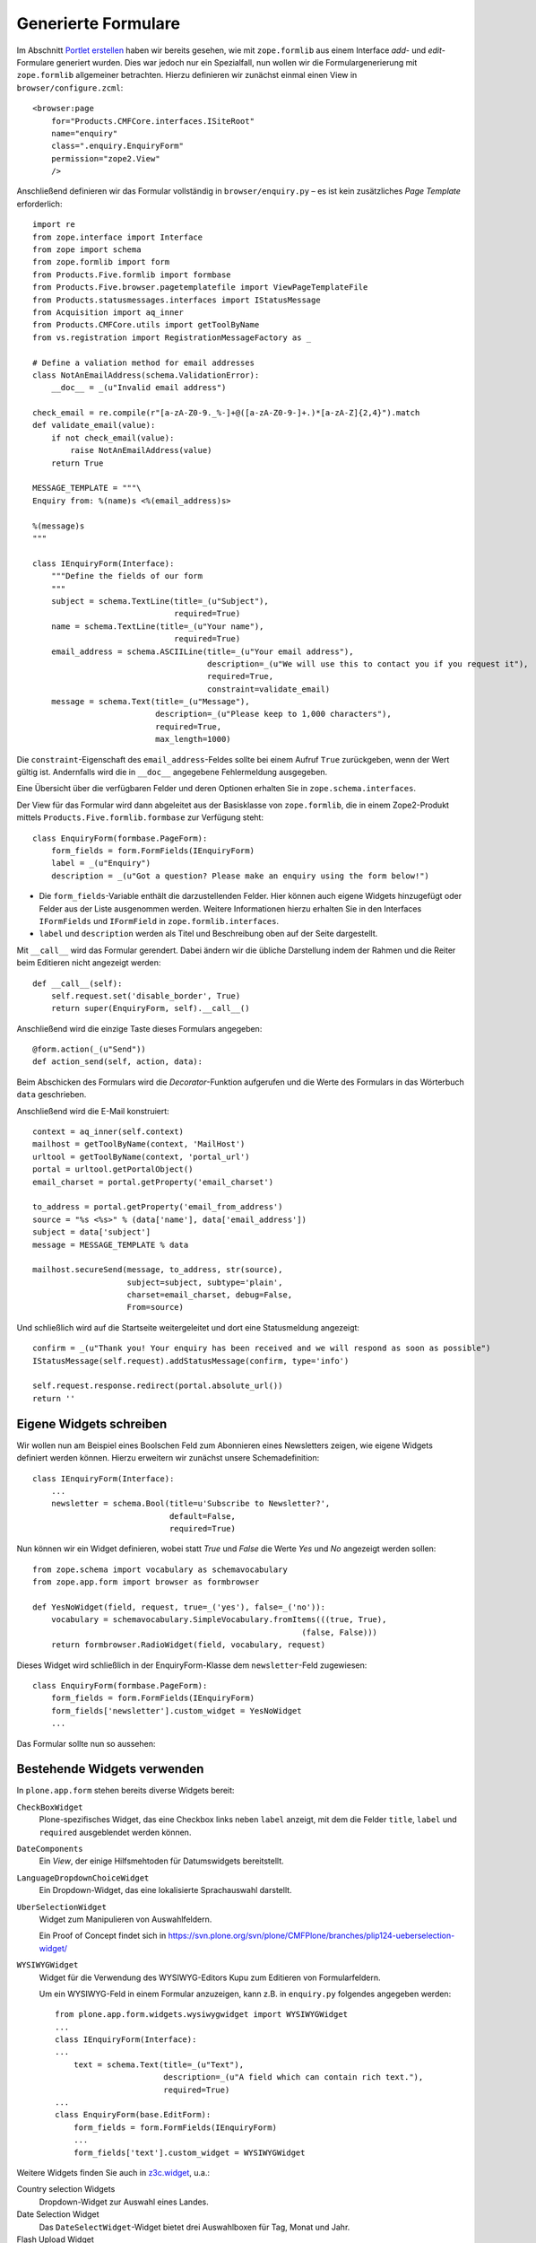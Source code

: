 ====================
Generierte Formulare
====================

Im Abschnitt `Portlet erstellen`_ haben wir bereits gesehen, wie mit ``zope.formlib`` aus einem Interface *add*- und *edit*-Formulare generiert wurden. Dies war jedoch nur ein Spezialfall, nun wollen wir die Formulargenerierung mit ``zope.formlib`` allgemeiner betrachten. Hierzu definieren wir zunächst einmal einen View in ``browser/configure.zcml``::

 <browser:page
     for="Products.CMFCore.interfaces.ISiteRoot"
     name="enquiry"
     class=".enquiry.EnquiryForm"
     permission="zope2.View"
     />

Anschließend definieren wir das Formular vollständig in ``browser/enquiry.py`` – es ist kein zusätzliches *Page Template* erforderlich::

 import re
 from zope.interface import Interface
 from zope import schema
 from zope.formlib import form
 from Products.Five.formlib import formbase
 from Products.Five.browser.pagetemplatefile import ViewPageTemplateFile
 from Products.statusmessages.interfaces import IStatusMessage
 from Acquisition import aq_inner
 from Products.CMFCore.utils import getToolByName
 from vs.registration import RegistrationMessageFactory as _

 # Define a valiation method for email addresses
 class NotAnEmailAddress(schema.ValidationError):
     __doc__ = _(u"Invalid email address")

 check_email = re.compile(r"[a-zA-Z0-9._%-]+@([a-zA-Z0-9-]+.)*[a-zA-Z]{2,4}").match
 def validate_email(value):
     if not check_email(value):
         raise NotAnEmailAddress(value)
     return True

 MESSAGE_TEMPLATE = """\
 Enquiry from: %(name)s <%(email_address)s>

 %(message)s
 """

 class IEnquiryForm(Interface):
     """Define the fields of our form
     """
     subject = schema.TextLine(title=_(u"Subject"),
                               required=True)
     name = schema.TextLine(title=_(u"Your name"),
                               required=True)
     email_address = schema.ASCIILine(title=_(u"Your email address"),
                                      description=_(u"We will use this to contact you if you request it"),
                                      required=True,
                                      constraint=validate_email)
     message = schema.Text(title=_(u"Message"),
                           description=_(u"Please keep to 1,000 characters"),
                           required=True,
                           max_length=1000)

Die ``constraint``-Eigenschaft des ``email_address``-Feldes sollte bei einem Aufruf ``True`` zurückgeben, wenn der Wert gültig ist. Andernfalls wird die in ``__doc__`` angegebene Fehlermeldung ausgegeben.

Eine Übersicht über die verfügbaren Felder und deren Optionen erhalten Sie in ``zope.schema.interfaces``.

Der View für das Formular wird dann abgeleitet aus der Basisklasse von ``zope.formlib``, die in einem Zope2-Produkt mittels ``Products.Five.formlib.formbase`` zur Verfügung steht::

 class EnquiryForm(formbase.PageForm):
     form_fields = form.FormFields(IEnquiryForm)
     label = _(u"Enquiry")
     description = _(u"Got a question? Please make an enquiry using the form below!")

- Die ``form_fields``-Variable enthält die darzustellenden Felder. Hier können auch eigene Widgets hinzugefügt oder Felder aus der Liste ausgenommen werden. Weitere Informationen hierzu erhalten Sie in den Interfaces ``IFormFields`` und ``IFormField`` in ``zope.formlib.interfaces``.
- ``label`` und ``description`` werden als Titel und Beschreibung oben auf der Seite dargestellt.

Mit ``__call__`` wird das Formular gerendert. Dabei ändern wir die übliche Darstellung indem der Rahmen und die Reiter beim Editieren nicht angezeigt werden::

 def __call__(self):
     self.request.set('disable_border', True)
     return super(EnquiryForm, self).__call__()

Anschließend wird die einzige Taste dieses Formulars angegeben::

 @form.action(_(u"Send"))
 def action_send(self, action, data):

Beim Abschicken des Formulars wird die *Decorator*-Funktion aufgerufen und die Werte des Formulars in das Wörterbuch ``data`` geschrieben.

Anschließend wird die E-Mail konstruiert::

     context = aq_inner(self.context)
     mailhost = getToolByName(context, 'MailHost')
     urltool = getToolByName(context, 'portal_url')
     portal = urltool.getPortalObject()
     email_charset = portal.getProperty('email_charset')

     to_address = portal.getProperty('email_from_address')
     source = "%s <%s>" % (data['name'], data['email_address'])
     subject = data['subject']
     message = MESSAGE_TEMPLATE % data

     mailhost.secureSend(message, to_address, str(source),
                         subject=subject, subtype='plain',
                         charset=email_charset, debug=False,
                         From=source)

Und schließlich wird auf die Startseite weitergeleitet und dort eine Statusmeldung angezeigt::

     confirm = _(u"Thank you! Your enquiry has been received and we will respond as soon as possible")
     IStatusMessage(self.request).addStatusMessage(confirm, type='info')

     self.request.response.redirect(portal.absolute_url())
     return ''

Eigene Widgets schreiben
========================

Wir wollen nun am Beispiel eines Boolschen Feld zum Abonnieren eines Newsletters zeigen, wie eigene Widgets definiert werden können. Hierzu erweitern wir zunächst unsere Schemadefinition::

 class IEnquiryForm(Interface):
     ...
     newsletter = schema.Bool(title=u'Subscribe to Newsletter?',
                              default=False,
                              required=True)

Nun können wir ein Widget definieren, wobei statt *True* und *False* die Werte *Yes* und *No* angezeigt werden sollen::

 from zope.schema import vocabulary as schemavocabulary
 from zope.app.form import browser as formbrowser

 def YesNoWidget(field, request, true=_('yes'), false=_('no')):
     vocabulary = schemavocabulary.SimpleVocabulary.fromItems(((true, True),
                                                          (false, False)))
     return formbrowser.RadioWidget(field, vocabulary, request)

Dieses Widget wird schließlich in der EnquiryForm-Klasse dem ``newsletter``-Feld zugewiesen::

 class EnquiryForm(formbase.PageForm):
     form_fields = form.FormFields(IEnquiryForm)
     form_fields['newsletter'].custom_widget = YesNoWidget
     ...

Das Formular sollte nun so aussehen:

.. figure:: enquiry.png
    :alt: Anfrage-Formular

Bestehende Widgets verwenden
============================

In ``plone.app.form`` stehen bereits diverse Widgets bereit:

``CheckBoxWidget``
 Plone-spezifisches Widget, das eine Checkbox links neben ``label`` anzeigt, mit dem die Felder ``title``, ``label`` und ``required`` ausgeblendet werden können.
``DateComponents``
 Ein *View*, der einige Hilfsmehtoden für Datumswidgets bereitstellt.
``LanguageDropdownChoiceWidget``
 Ein Dropdown-Widget, das eine lokalisierte Sprachauswahl darstellt.
``UberSelectionWidget``
 Widget zum Manipulieren von Auswahlfeldern.

 Ein Proof of Concept findet sich in https://svn.plone.org/svn/plone/CMFPlone/branches/plip124-ueberselection-widget/

``WYSIWYGWidget``
 Widget für die Verwendung des WYSIWYG-Editors Kupu zum Editieren von Formularfeldern.

 Um ein WYSIWYG-Feld in einem Formular anzuzeigen, kann z.B. in ``enquiry.py`` folgendes angegeben werden::

  from plone.app.form.widgets.wysiwygwidget import WYSIWYGWidget
  ...
  class IEnquiryForm(Interface):
  ...
      text = schema.Text(title=_(u"Text"),
                         description=_(u"A field which can contain rich text."),
                         required=True)
  ...
  class EnquiryForm(base.EditForm):
      form_fields = form.FormFields(IEnquiryForm)
      ...
      form_fields['text'].custom_widget = WYSIWYGWidget

Weitere Widgets finden Sie auch in `z3c.widget`_, u.a.:

Country selection Widgets
 Dropdown-Widget zur Auswahl eines Landes.
Date Selection Widget
 Das ``DateSelectWidget``-Widget bietet drei Auswahlboxen für Tag, Monat und Jahr.
Flash Upload Widget
 Konfigurierbares Flash-Frontend
Image Widget
 Dieses Widget kann als ``custom_widget`` verwendet werden um Bilder hochzuladen.

Site action für unser Formular
==============================

Schließlich fügen wir in ``vs.policy`` noch eine *site action* hinzu. Hierzu erstellen wir die Datei ``src/vs.policy/vs/policy/profiles/default/actions.xml`` mit folgendem Inhalt::

 <?xml version="1.0"?>
 <object name="portal_actions" meta_type="Plone Actions Tool"
         xmlns:i18n="http://xml.zope.org/namespaces/i18n">
     <object name="site_actions"
             meta_type="CMF Action Category">
         <object name="contact"
                 meta_type="CMF Action"
                 i18n:domain="vs.registration">
             <property name="title" i18n:translate="">Enquiry</property>
             <property name="description" i18n:translate=""></property>
             <property name="url_expr">string:$portal_url/@@enquiry</property>
             <property name="icon_expr"></property>
             <property name="available_expr"></property>
             <property name="permissions">
                 <element value="View"/>
             </property>
             <property name="visible">True</property>
         </object>
     </object>
 </object>

Dabei wird mit ``name="contact"`` die Aktion, die auf das Plone-Kontaktformular verweist, ersetzt.

.. note::
    In `Forms`_ erhalten Sie weitere Informationen zur ``zope.formlib``.

.. _`Forms`: http://pypi.python.org/pypi/zope.formlib/#forms
.. _`Portlet erstellen`: http://www.veit-schiele.de/dienstleistungen/technische-dokumentation/plone-entwicklerhandbuch/artikeltypen/portlet-erstellen.html

.. _`z3c.widget`: http://pypi.python.org/pypi/z3c.widget

